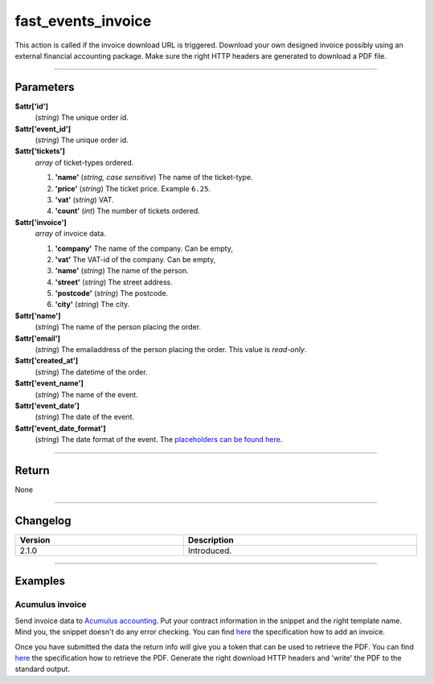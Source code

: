 fast_events_invoice
===================
This action is called if the invoice download URL is triggered.
Download your own designed invoice possibly using an external financial accounting package.
Make sure the right HTTP headers are generated to download a PDF file.

.. code-block:: php
   :linenos:

   <?php
   function your_action_invoice( $attr ) {
     // Do what you need to do
   }
   
   add_action( 'fast_events_invoice', 'your_action_invoice', 10, 1 );
   
----

Parameters
----------
**$attr['id']**
    (*string*) The unique order id.
**$attr['event_id']**
    (*string*) The unique order id.
**$attr['tickets']**
    *array* of ticket-types ordered.

    1. **'name'** (*string, case sensitive*) The name of the ticket-type.
    2. **'price'** (*string*) The ticket price. Example ``6.25``.
    3. **'vat'** (*string*) VAT.
    4. **'count'** (*int*) The number of tickets ordered.
**$attr['invoice']**
    *array* of invoice data.

    1. **'company'** The name of the company. Can be empty,
    2. **'vat'** The VAT-id of the company. Can be empty,
    3. **'name'** (*string*) The name of the person.
    4. **'street'** (*string*) The street address.
    5. **'postcode'** (*string*) The postcode.
    6. **'city'** (*string*) The city.
**$attr['name']**
    (*string*) The name of the person placing the order.
**$attr['email']**
    (*string*) The emailaddress of the person placing the order. This value is *read-only*.
**$attr['created_at']**
    (*string*) The datetime of the order.
**$attr['event_name']**
    (*string*) The name of the event.
**$attr['event_date']**
    (*string*) The date of the event.
**$attr['event_date_format']**
    (*string*) The date format of the event. The `placeholders can be found here <https://www.php.net/manual/en/datetime.format.php#refsect1-datetime.format-parameters>`_.

    
----

Return
------
None

----

Changelog
---------
.. csv-table::
   :header: "Version", "Description"
   :width: 100%
   :widths: auto

   "2.1.0", "Introduced."

----
  
Examples
--------
Acumulus invoice
^^^^^^^^^^^^^^^^
Send invoice data to `Acumulus accounting <https://www.siel.nl/acumulus/>`_.
Put your contract information in the snippet and the right template name.
Mind you, the snippet doesn't do any error checking.
You can find `here <https://www.siel.nl/acumulus/API/Invoicing/Add_Invoice/>`_ the specification how to add an invoice.

Once you have submitted the data the return info will give you a token that can be used to retrieve the PDF.
You can find `here <https://www.siel.nl/acumulus/API/Invoicing/Get_PDF_Invoice/>`_ the specification how to retrieve the PDF.
Generate the right download HTTP headers and 'write' the PDF to the standard output.

.. code-block:: php
   :linenos:
   
   <?php
   function your_action_invoice( $attr ) {
     $xml  = '<?xml version="1.0" encoding="UTF-8"?>';
     $xml .= '<myxml>';
   
     $xml .= '<format>xml</format>';
     $xml .= '<testmode>0</testmode>';
   
     $xml .= '<contract>';
     $xml .= '<contractcode>YOUR_CONTRACT_NUMBER</contractcode>';
     $xml .= '<username>YOUR_USERNAME</username>';
     $xml .= '<password>YOUR_PASSWORD</password>';
     $xml .= '<emailonerror>YOUR_EMAIL</emailonerror>';
     $xml .= '<emailonwarning>YOUR_EMAIL</emailonwarning>';
     $xml .= '</contract>';
   
     $xml .= '<customer>';
     $xml .= '<fullname>' . $attr['invoice']['name'] . '</fullname>';
     $xml .= '<companyname1>' . $attr['invoice']['company'] . '</companyname1>';
     $xml .= '<vatnumber>' . $attr['invoice']['vat'] . '</vatnumber>';
     $xml .= '<address1>' . $attr['invoice']['street'] . '</address1>';
     $xml .= '<postalcode>' . $attr['invoice']['postcode'] . '</postalcode>';
     $xml .= '<city>' . $attr['invoice']['city'] . '</city>';
     $xml .= '<countrycode>NL</countrycode>';
     $xml .= '<email>' . $attr['email'] . '</email>';
     $xml .= '<invoice>';
     $xml .= '<description>Etickets</description>';
     $xml .= '<paymentstatus>2</paymentstatus>';
     $xml .= '<template>YOUR_TEMPLATE_NAME</template>';
     
     foreach ( $attr['tickets'] as $key => $value ) {
       $xml .= '<line>';
       $xml .= '<product>' . $value['name'] . '</product>';
       $xml .= '<nature>Service</nature>';
       $price_no_vat = (float) $value['price'] / ( 1 + ( (float) $value['vat'] / 100 ) );
       $xml .= '<unitprice>' . number_format( $price_no_vat, 4, '.', '' ) . '</unitprice>';
       $xml .= '<vatrate>' . $value['vat'] . '</vatrate>';
       $xml .= '<quantity>' . $value['count'] . '</quantity>';
       $xml .= '</line>';
     }
                      
     $xml .= '<emailaspdf>';
     $xml .= '<emailto>' . $attr['email'] . '</emailto>';
     $xml .= '</emailaspdf>';
   
     $xml .= '</invoice>';

     $xml .= '</customer>';
     $xml .= '</myxml>';

     $ch = curl_init();
     curl_setopt($ch, CURLOPT_URL, 'https://api.sielsystems.nl/acumulus/stable/invoices/invoice_add.php');
     curl_setopt($ch, CURLOPT_POST, 1);
     curl_setopt($ch, CURLOPT_SSLVERSION, 'CURL_SSLVERSION_TLSv1_2');
     curl_setopt($ch, CURLOPT_POSTFIELDS, 'xmlstring=' . urlencode($xml));
     curl_setopt($ch, CURLOPT_TIMEOUT, 10);
     curl_exec($ch);
     curl_close($ch);
   }
   
   add_action( 'fast_events_invoice', 'your_action_invoice', 10, 1 );
